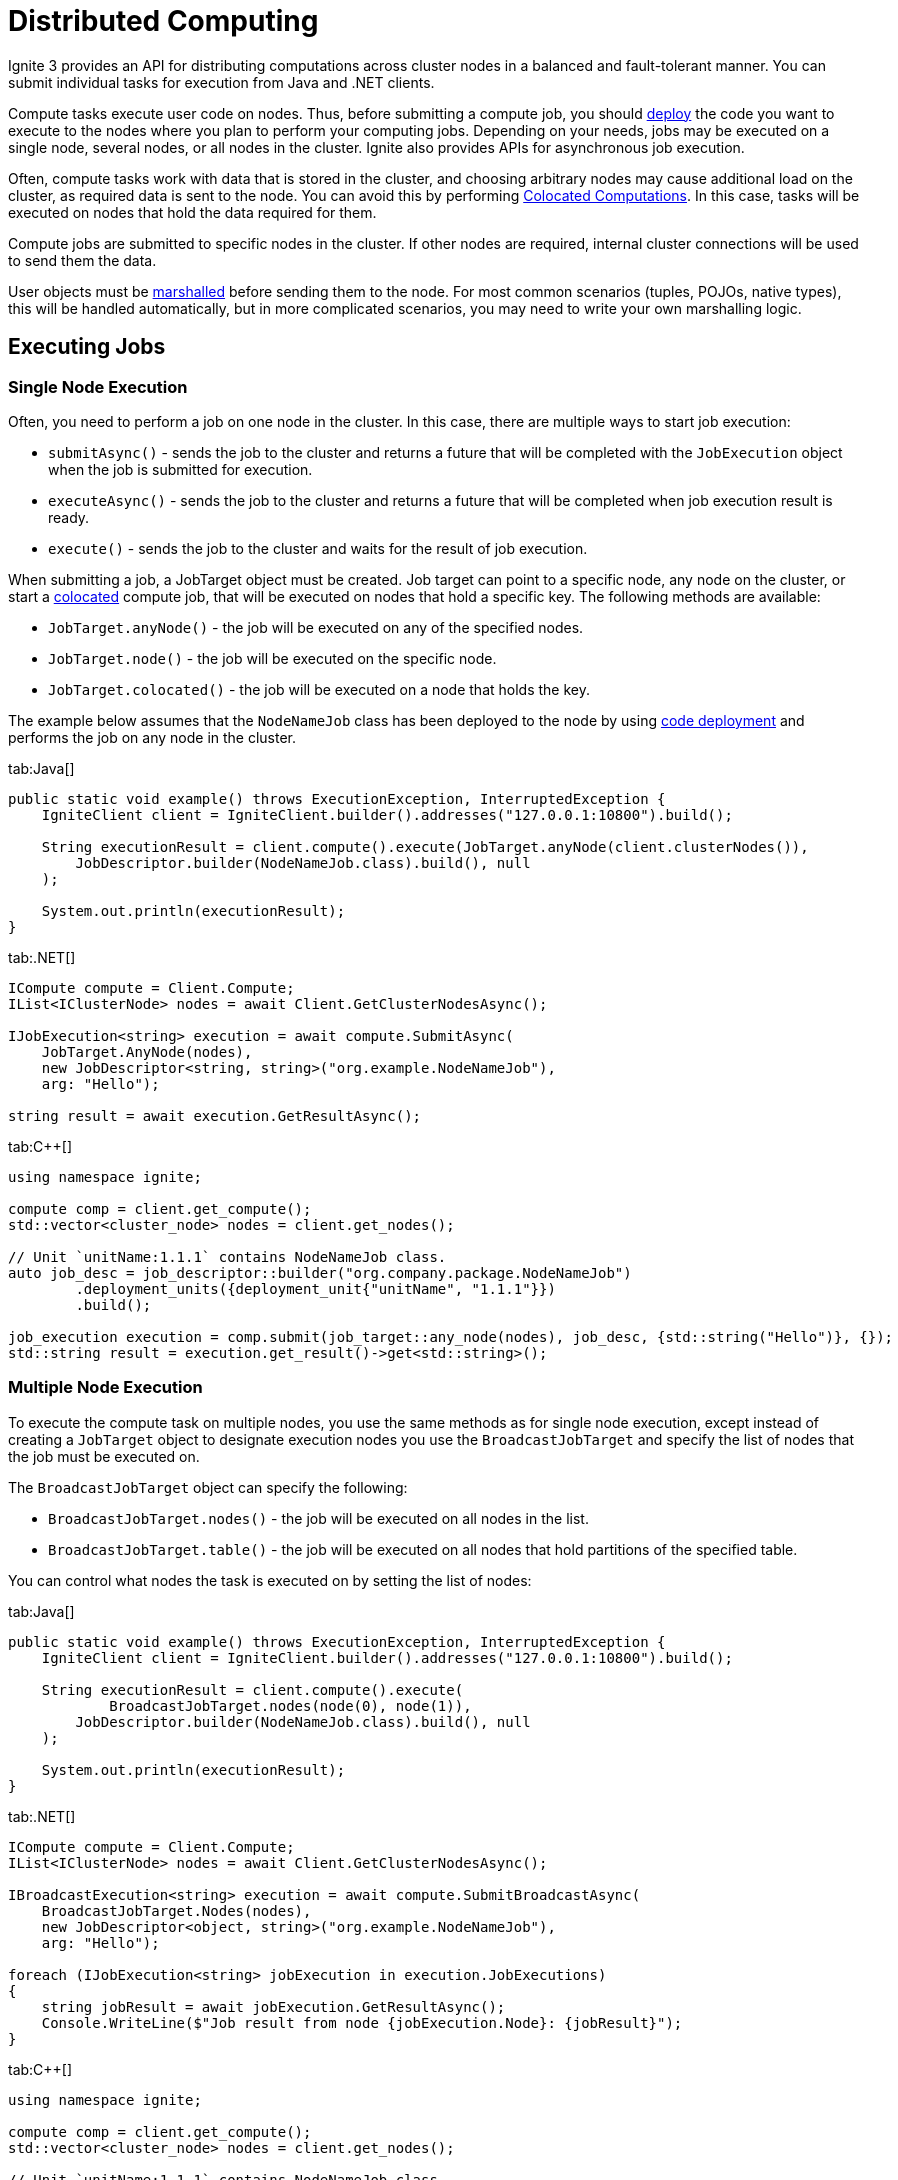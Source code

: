 // Licensed to the Apache Software Foundation (ASF) under one or more
// contributor license agreements.  See the NOTICE file distributed with
// this work for additional information regarding copyright ownership.
// The ASF licenses this file to You under the Apache License, Version 2.0
// (the "License"); you may not use this file except in compliance with
// the License.  You may obtain a copy of the License at
//
// http://www.apache.org/licenses/LICENSE-2.0
//
// Unless required by applicable law or agreed to in writing, software
// distributed under the License is distributed on an "AS IS" BASIS,
// WITHOUT WARRANTIES OR CONDITIONS OF ANY KIND, either express or implied.
// See the License for the specific language governing permissions and
// limitations under the License.
= Distributed Computing

Ignite 3 provides an API for distributing computations across cluster nodes in a balanced and fault-tolerant manner. You can submit individual tasks for execution from Java and .NET clients.

Compute tasks execute user code on nodes. Thus, before submitting a compute job, you should link:developers-guide/code-deployment/code-deployment[deploy] the code you want to execute to the nodes where you plan to perform your computing jobs. Depending on your needs, jobs may be executed on a single node, several nodes, or all nodes in the cluster. Ignite also provides APIs for asynchronous job execution.

Often, compute tasks work with data that is stored in the cluster, and choosing arbitrary nodes may cause additional load on the cluster, as required data is sent to the node. You can avoid this by performing <<Colocated Computations>>. In this case, tasks will be executed on nodes that hold the data required for them.

Compute jobs are submitted to specific nodes in the cluster. If other nodes are required, internal cluster connections will be used to send them the data.

User objects must be link:developers-guide/compute/serialization[marshalled] before sending them to the node. For most common scenarios (tuples, POJOs, native types), this will be handled automatically, but in more complicated scenarios, you may need to write your own marshalling logic.

== Executing Jobs

=== Single Node Execution

Often, you need to perform a job on one node in the cluster. In this case, there are multiple ways to start job execution:

- `submitAsync()` - sends the job to the cluster and returns a future that will be completed with the `JobExecution` object when the job is submitted for execution.
- `executeAsync()` - sends the job to the cluster and returns a future that will be completed when job execution result is ready.
- `execute()` - sends the job to the cluster and waits for the result of job execution.

When submitting a job, a JobTarget object must be created. Job target can point to a specific node, any node on the cluster, or start a link:developers-guide/compute#colocated-computations[colocated] compute job, that will be executed on nodes that hold a specific key. The following methods are available:

- `JobTarget.anyNode()` - the job will be executed on any of the specified nodes.
- `JobTarget.node()` - the job will be executed on the specific node.
- `JobTarget.colocated()` - the job will be executed on a node that holds the key.

The example below assumes that the `NodeNameJob` class has been deployed to the node by using link:developers-guide/code-deployment/code-deployment[code deployment] and performs the job on any node in the cluster.

//== Synchronous Computation

[tabs]
--
tab:Java[]
[source, java]
----
public static void example() throws ExecutionException, InterruptedException {
    IgniteClient client = IgniteClient.builder().addresses("127.0.0.1:10800").build();

    String executionResult = client.compute().execute(JobTarget.anyNode(client.clusterNodes()),
        JobDescriptor.builder(NodeNameJob.class).build(), null
    );

    System.out.println(executionResult);
}
----


tab:.NET[]
[source, csharp]
----
ICompute compute = Client.Compute;
IList<IClusterNode> nodes = await Client.GetClusterNodesAsync();

IJobExecution<string> execution = await compute.SubmitAsync(
    JobTarget.AnyNode(nodes),
    new JobDescriptor<string, string>("org.example.NodeNameJob"),
    arg: "Hello");

string result = await execution.GetResultAsync();
----

tab:C++[]
[source, cpp]
----
using namespace ignite;

compute comp = client.get_compute();
std::vector<cluster_node> nodes = client.get_nodes();

// Unit `unitName:1.1.1` contains NodeNameJob class.
auto job_desc = job_descriptor::builder("org.company.package.NodeNameJob")
	.deployment_units({deployment_unit{"unitName", "1.1.1"}})
	.build();

job_execution execution = comp.submit(job_target::any_node(nodes), job_desc, {std::string("Hello")}, {});
std::string result = execution.get_result()->get<std::string>();
----
--

=== Multiple Node Execution

To execute the compute task on multiple nodes, you use the same methods as for single node execution, except instead of creating a `JobTarget` object to designate execution nodes you use the `BroadcastJobTarget` and specify the list of nodes that the job must be executed on.

The `BroadcastJobTarget` object can specify the following:

- `BroadcastJobTarget.nodes()` - the job will be executed on all nodes in the list.
- `BroadcastJobTarget.table()` - the job will be executed on all nodes that hold partitions of the specified table.

You can control what nodes the task is executed on by setting the list of nodes:

[tabs]
--
tab:Java[]
[source, java]
----
public static void example() throws ExecutionException, InterruptedException {
    IgniteClient client = IgniteClient.builder().addresses("127.0.0.1:10800").build();

    String executionResult = client.compute().execute(
            BroadcastJobTarget.nodes(node(0), node(1)),
        JobDescriptor.builder(NodeNameJob.class).build(), null
    );

    System.out.println(executionResult);
}
----


tab:.NET[]
[source, csharp]
----
ICompute compute = Client.Compute;
IList<IClusterNode> nodes = await Client.GetClusterNodesAsync();

IBroadcastExecution<string> execution = await compute.SubmitBroadcastAsync(
    BroadcastJobTarget.Nodes(nodes),
    new JobDescriptor<object, string>("org.example.NodeNameJob"),
    arg: "Hello");

foreach (IJobExecution<string> jobExecution in execution.JobExecutions)
{
    string jobResult = await jobExecution.GetResultAsync();
    Console.WriteLine($"Job result from node {jobExecution.Node}: {jobResult}");
}
----

tab:C++[]
[source, cpp]
----
using namespace ignite;

compute comp = client.get_compute();
std::vector<cluster_node> nodes = client.get_nodes();

// Unit `unitName:1.1.1` contains NodeNameJob class.
auto job_desc = job_descriptor::builder("org.company.package.NodeNameJob")
	.deployment_units({deployment_unit{"unitName", "1.1.1"}})
	.build();

broadcast_execution execution = comp.submit_broadcast(broadcast_job_target::nodes(nodes), job_desc, {std::string("Hello")}, {});
for (auto &exec: execution.get_job_executions()) {
    std::string result = exec.get_result()->get<std::string>();
}
----
--

=== Possible States and Transitions

The diagram below depicts the possible transitions of job statuses:

image::images/compute_job_statuses.png[]

The table below lists the possible job statuses:

[width="100%",cols="20%,60%,20%"]
|=======================================================================
|Status |Description |Transitions to

| `Submitted` | The job was created and sent to the cluster, but not yet processed. | `Queued`, `Canceled`
| `Queued` | The job was added to the queue and waiting queue for execution. | `Executing`, `Canceled`
| `Executing` | The job is being executed. | `Canceling`, `Completed`, `Queued`
| `Completed` | The job was executed successfully and the execution result was returned. |
| `Failed` | The job was unexpectedly terminated during execution. | `Queued`
| `Canceling` | Job has received the cancel command, but is still running. | `Completed`, `Canceled`
| `Canceled` | Job was successfully cancelled. |

|=======================================================================

If all job execution threads are busy, new jobs received by the node are put into job queue according to their <<Job Priority>>. Ignite sorts all incoming jobs first by priority, then by the time, executing jobs queued earlier first.

=== Cancelling Executing Jobs

When the node receives the command to cancel the job in the `Executing` status, it will immediately send an interrupt to the thread that is responsible for the job. In most cases, this will lead to the job being immediately canceled, however there are cases in which the job will continue. If this happens, the job will be in the `Canceling` state. Depending on specific code being executed, the job may complete successfully, be canceled once the uninterruptible operation is finished, or remain in unfinished state (for example, if code is stuck in a loop). You can use the `JobExecution.stateAsync()` method to keep track of what status the job is in, and react to status change.

To be able to cancel a compute job, you first create a cancel handler and retrieve a token from it. You can then use this token to cancel the compute job:

[tabs]
--
tab:Java[]
[source, java]
----
CancelHandle cancelHandle = CancelHandle.create();
CancellationToken cancelToken = cancelHandle.token();

CompletableFuture<Void> execution = client.compute().executeAsync(JobTarget.anyNode(client.clusterNodes()), JobDescriptor.builder(NodeNameJob.class).build(), cancelToken, null);

cancelHandle.cancel();
----
tab:.NET[]
[source, csharp]
----
var cts = new CancellationTokenSource();
CancellationToken cancelToken = cts.Token;

var execution = client.Compute.ExecuteAsync(
JobTarget.AnyNode(await client.GetClusterNodesAsync()),
new JobDescriptor(typeof(NodeNameJob)),
cancelToken);

cts.Cancel();
----
--


Another way to cancel jobs is by using the SQL link:sql-reference/operational-commands#kill-compute[KILL COMPUTE] command. The job id can be retrieved via the `COMPUTE_JOBS` link:administrators-guide/metrics/system-views[system view].


== Job Configuration

=== Job Priority

You can specify a job priority by setting the `JobExecutionOptions.priority` property. Jobs with a higher priority will be queued before jobs with lower priority (for exammple, a job with priority 4 will be executed before the job with priority 2).

[tabs]
--
tab:Java[]
[source, java]
----
public static void example() throws ExecutionException, InterruptedException {
    IgniteClient client = IgniteClient.builder().addresses("127.0.0.1:10800").build();

    // Create job execution options
    JobExecutionOptions options = JobExecutionOptions.builder().priority(1).build();

    String executionResult = client.compute().execute(JobTarget.anyNode(client.clusterNodes()),
            JobDescriptor.builder(NodeNameJob.class).options(options).build(), null
    );

    System.out.println(executionResult);
}
----

tab:.NET[]
[source, csharp]
----
var options = JobExecutionOptions.Default with { Priority = 1 };

IJobExecution<string> execution = await Client.Compute.SubmitAsync(
    JobTarget.AnyNode(await Client.GetClusterNodesAsync()),
    new JobDescriptor<string, string>("org.example.NodeNameJob", Options: options),
    arg: "Hello");

string result = await execution.GetResultAsync();
----

tab:C++[]
[source, cpp]
----
using namespace ignite;

compute comp = client.get_compute();
std::vector<cluster_node> nodes = client.get_nodes();

// Unit `unitName:1.1.1` contains NodeNameJob class.
auto job_desc = job_descriptor::builder("org.company.package.NodeNameJob")
	.deployment_units({deployment_unit{"unitName", "1.1.1"}})
	.build();

job_execution_options options{1, 0};
job_execution execution = comp.submit(job_target::any_node(nodes), job_desc, {std::string("Hello")}, std::move(options));
std::string result = execution.get_result()->get<std::string>();
----
--

=== Job Retries

You can set the number the job will be retried on failure by setting the `JobExecutionOptions.maxRetries` property. If set, the failed job will be retried the specified number of times before movbing to `Failed` state.

[tabs]
--
tab:Java[]
[source, java]
----
public static void example() throws ExecutionException, InterruptedException {
    IgniteClient client = IgniteClient.builder().addresses("127.0.0.1:10800").build();

    // Create job execution options
    JobExecutionOptions options = JobExecutionOptions.builder().maxRetries(5).build();

    String executionResult = client.compute().execute(JobTarget.anyNode(client.clusterNodes()),
            JobDescriptor.builder(NodeNameJob.class).options(options).build(), null
    );

    System.out.println(executionResult);
}
----

tab:.NET[]
[source, csharp]
----
var options = JobExecutionOptions.Default with { MaxRetries = 5 };

IJobExecution<string> execution = await Client.Compute.SubmitAsync(
    JobTarget.AnyNode(await Client.GetClusterNodesAsync()),
    new JobDescriptor<string, string>("org.example.NodeNameJob", Options: options),
    arg: "Hello");

string result = await execution.GetResultAsync();
----

tab:C++[]
[source, cpp]
----
using namespace ignite;

compute comp = client.get_compute();
std::vector<cluster_node> nodes = client.get_nodes();

// Unit `unitName:1.1.1` contains NodeNameJob class.
auto job_desc = job_descriptor::builder("org.company.package.NodeNameJob")
	.deployment_units({deployment_unit{"unitName", "1.1.1"}})
	.build();

job_execution_options options{0, 5};
job_execution execution = comp.submit(job_target::any_node(nodes), job_desc, {std::string("Hello")}, std::move(options));
std::string result = execution.get_result()->get<std::string>();
----
--

== Job Failover

Ignite 3 implements mechanics to handle issues that happen during job execution. The following situations are handled:

=== Worker Node Shutdown

If the [.tooltip]#worker node# is shut down, the [.tooltip]#coordinator node# will redistribute all jobs assigned to worker to other viable nodes. If no nodes are found, the job will fail and an exception will be sent to the client.

=== Coordinator Node Shutdown

If the coordinator node shuts down, all jobs will be cancelled as soon as the node detects that the coordinator is shut down. Note that link:developers-guide/compute/compute#cancelling-executing-jobs[some jobs] may take a long time to cancel.

=== Client Disconnect

If the client disconnects, all jobs will be cancelled as soon as the coordinator node detects the disconnect. Note that link:developers-guide/compute/compute#cancelling-executing-jobs[some jobs] may take a long time to cancel.

== Colocated Computations

In Ignite 3 you can execute colocated computation with `colocated` job target. When you do it, the compute task is guaranteed to be executed on the nodes that hold the specified key. This can significantly reduce execution time if your tasks require data.

[tabs]
--
tab:Java[]
[source, java]
----
public static void example() throws ExecutionException, InterruptedException {
    IgniteClient client = IgniteClient.builder().addresses("127.0.0.1:10800").build();

    String executionResult = client.compute()
            .execute(
                    JobTarget.colocated("myTable", Tuple.create(Map.of("k", 1))),
                    JobDescriptor.builder(NodeNameJob.class).build(),
                    null
            );

    System.out.println(execution.resultAsync().get());
}
----

tab:.NET[]
[source, csharp]
----
string table = "Person";
string key = "John";

IJobExecution<string> execution = await Client.Compute.SubmitAsync(
    JobTarget.Colocated(table, key),
    new JobDescriptor<string, string>("org.example.NodeNameJob"),
    arg: "Hello");

string result = await execution.GetResultAsync();
----
tab:C++[]
[source, cpp]
----
using namespace ignite;

compute comp = client.get_compute();
std::string table{"Person"};
std::string key{"John"};

// Unit `unitName:1.1.1` contains NodeNameJob class.
auto job_desc = job_descriptor::builder("org.company.package.NodeNameJob")
	.deployment_units({deployment_unit{"unitName", "1.1.1"}})
	.build();

job_execution execution = comp.submit(job_target::colocated(table, key), job_desc, {std::string("Hello")}, {});
std::string result = execution.get_result()->get<std::string>();
----
--

Alternatively, you can execute the compute job on all nodes in the cluster that hold partitions for the specified table by creating a `BroadcastJobTarget.table()` target. In this case, Ignite will automatically find all nodes that hold data partitions for the specified table and execute the job on all of them.

The below example executes the same job on all nodes in the cluster that have partitions for the `Person` table:

[tabs]
--
tab:Java[]
[source, java]
----
String executionResult = client.compute().execute(BroadcastJobTarget.table("Person"),
    JobDescriptor.builder(NodeNameJob.class).build(), null
);

System.out.println(executionResult);
----

tab:.NET[unsupported]

tab:C++[unsupported]
--


== MapReduce Tasks

Ignite 3 provides an API for performing MapReduce operations in the cluster. This allows you to split your computing task between multiple nodes before aggregating the result and returning it to the user.

=== Understanding MapReduce Tasks

A MapReduce task must be executed on a node that has a link:developers-guide/code-deployment/code-deployment[deployed] class implementing the `MapReduceTask` interface. This interface provides a way to implement custom map and reduce logic. A node that receives the task becomes a coordinator node, that will be responsible for both mapping tasks to other nodes, reducing their results and returning the final result to the client.

The class must implement two methods: `splitAsync` and `reduceAsync`.

The `splitAsync()` method should be implemented to create compute jobs based on input parameters and map them to worker nodes. The method receives the execution context and your task arguments and returns a completable future containing the list of the job descriptors that will be sent to the worker nodes.

The `reduceAsync()` method is called during the reduce step, when all the jobs have completed. The method receives a map from the worker node to the completed job result and returns the final result of the computation.

=== Creating a Mapper Class

All MapReduce jobs must be submitted to a node that has an appropriate class link:developers-guide/code-deployment/code-deployment[deployed]. Below is an example of a

[tabs]
--
tab:Java[]
[source, java]
----
private static class MapReduceNodeNameTask implements MapReduceTask<String, Object, String, String> {
        @Override
        public CompletableFuture<List<MapReduceJob<Object, String>>> splitAsync(TaskExecutionContext context, String args) {
            return completedFuture(context.ignite().clusterNodes().stream()
                    .map(node -> MapReduceJob.<Object, String>builder()
                            .jobDescriptor(JobDescriptor.builder(NodeNameJob.class).build())
                            .nodes(Set.of(node))
                            .args(args)
                            .build())
                    .collect(Collectors.toList()));
        }

        @Override
        public CompletableFuture<String> reduceAsync(TaskExecutionContext context, Map<UUID, String> results) {
            return completedFuture(results.values().stream()
                    .map(String.class::cast)
                    .collect(Collectors.joining(",")));
        }
    }
----
--

=== Executing a MapReduce Task

To execute the MapReduce task, you use one of the following methods:

- `submitMapReduce()` - sends the MapReduce job to the cluster and returns the `TaskExecution` object that can be used to monitor or modify the compute task execution.
- `executeMapReduceAsync()` - sends the MapReduce job to the cluster in the cluster and gets the future for job execution results.
- `executeMapReduce()` - sends the job to the cluster and waits for the result of job execution.

The node that the MapReduce task is sent to must have a class implementing the `MapReduceTask` interface.


[tabs]
--
tab:Java[]
[source, java]
----
public static void example() throws ExecutionException, InterruptedException {
    IgniteClient client = IgniteClient.builder().addresses("127.0.0.1:10800").build();

    TaskDescriptor<String, String> taskDescriptor = TaskDescriptor.builder(MapReduceNodeNameTask.class).build();

    String executionResult = client.compute()..executeMapReduce(taskDescriptor, null);

    System.out.println(executionResult);
}
----

tab:.NET[]
[source, csharp]
----
ICompute compute = Client.Compute;
var taskDescriptor = new TaskDescriptor<string, string>("com.example.MapReduceNodeNameTask");
ITaskExecution<string> exec = await compute.SubmitMapReduceAsync(taskDescriptor, "arg");
string result = await exec.GetResultAsync();
Console.WriteLine(result);
----

tab:C++[unsupported]
--

